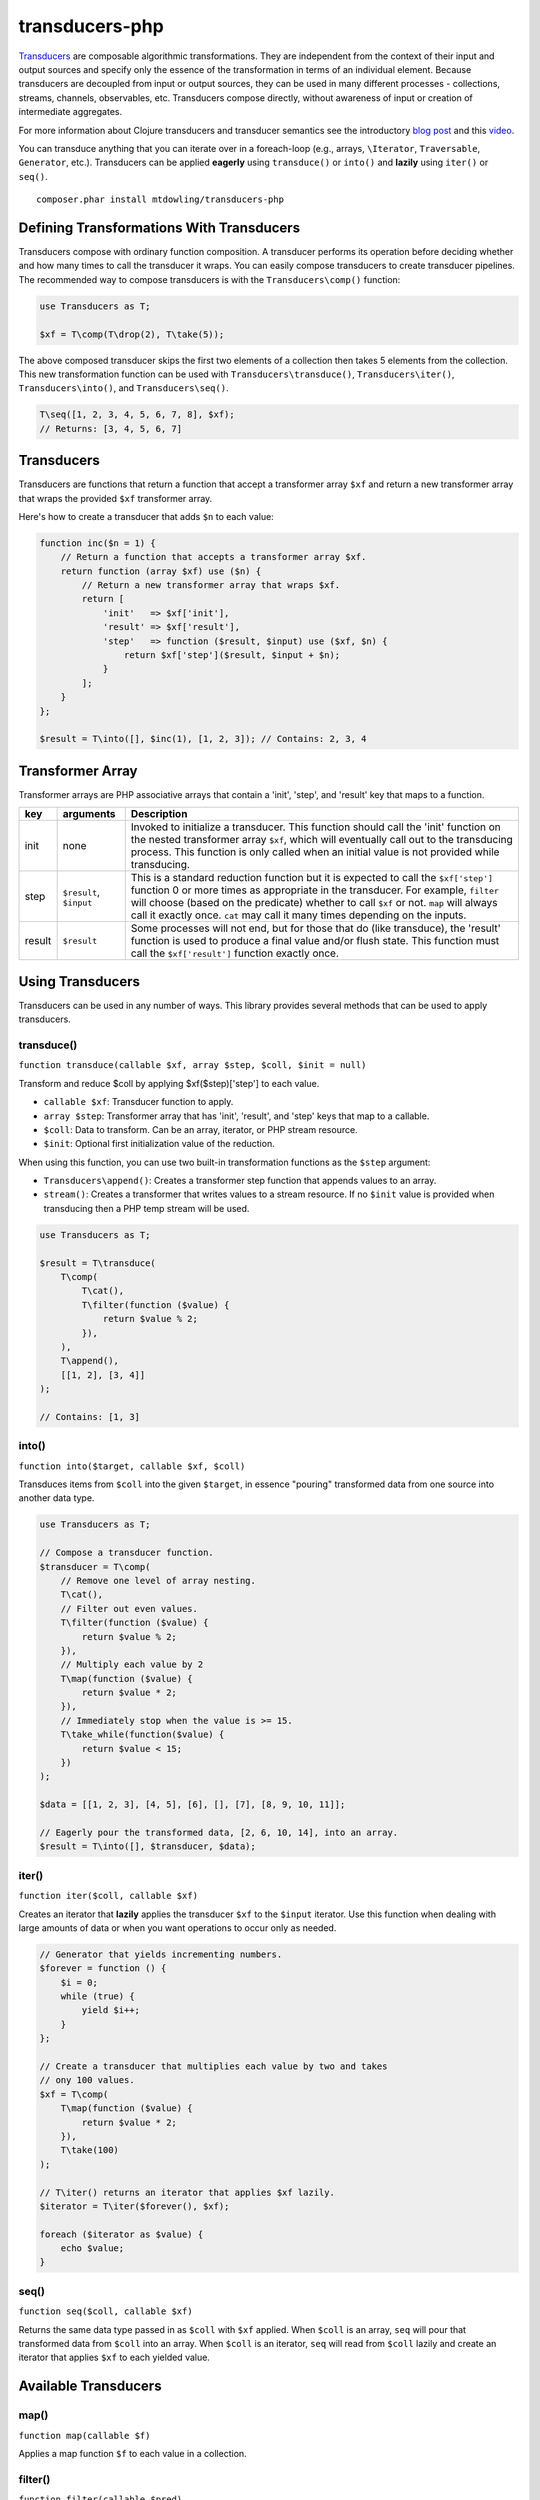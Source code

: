 ===============
transducers-php
===============

`Transducers <http://clojure.org/transducers>`_ are composable algorithmic
transformations. They are independent from the context of their input and
output sources and specify only the essence of the transformation in terms of
an individual element. Because transducers are decoupled from input or output
sources, they can be used in many different processes - collections, streams,
channels, observables, etc. Transducers compose directly, without awareness of
input or creation of intermediate aggregates.

For more information about Clojure transducers and transducer semantics see the
introductory `blog post <http://blog.cognitect.com/blog/2014/8/6/transducers-are-coming>`_
and this `video <https://www.youtube.com/watch?v=6mTbuzafcII>`_.

You can transduce anything that you can iterate over in a foreach-loop (e.g.,
arrays, ``\Iterator``, ``Traversable``, ``Generator``, etc.). Transducers can
be applied **eagerly** using ``transduce()`` or ``into()`` and **lazily** using
``iter()`` or ``seq()``.

::

    composer.phar install mtdowling/transducers-php

Defining Transformations With Transducers
-----------------------------------------

Transducers compose with ordinary function composition. A transducer performs
its operation before deciding whether and how many times to call the transducer
it wraps. You can easily compose transducers to create transducer pipelines.
The recommended way to compose transducers is with the ``Transducers\comp()``
function:

.. code-block:: php

    use Transducers as T;

    $xf = T\comp(T\drop(2), T\take(5));

The above composed transducer skips the first two elements of a collection then
takes 5 elements from the collection. This new transformation function can
be used with ``Transducers\transduce()``, ``Transducers\iter()``,
``Transducers\into()``, and ``Transducers\seq()``.

.. code-block:: php

    T\seq([1, 2, 3, 4, 5, 6, 7, 8], $xf);
    // Returns: [3, 4, 5, 6, 7]

Transducers
-----------

Transducers are functions that return a function that accept a transformer
array ``$xf`` and return a new transformer array that wraps the provided
``$xf`` transformer array.

Here's how to create a transducer that adds ``$n`` to each value:

.. code-block:: php

    function inc($n = 1) {
        // Return a function that accepts a transformer array $xf.
        return function (array $xf) use ($n) {
            // Return a new transformer array that wraps $xf.
            return [
                'init'   => $xf['init'],
                'result' => $xf['result'],
                'step'   => function ($result, $input) use ($xf, $n) {
                    return $xf['step']($result, $input + $n);
                }
            ];
        }
    };

    $result = T\into([], $inc(1), [1, 2, 3]); // Contains: 2, 3, 4

.. _transformer-link:

Transformer Array
-----------------

Transformer arrays are PHP associative arrays that contain a 'init', 'step',
and 'result' key that maps to a function.

+--------+-------------------------+------------------------------------------+
|   key  |        arguments        |                  Description             |
+========+=========================+==========================================+
|  init  |           none          | Invoked to initialize a transducer. This |
|        |                         | function should call the 'init' function |
|        |                         | on the nested transformer array ``$xf``, |
|        |                         | which will eventually call out to the    |
|        |                         | transducing process. This function is    |
|        |                         | only called when an initial value is not |
|        |                         | provided while transducing.              |
+--------+-------------------------+------------------------------------------+
|  step  | ``$result``, ``$input`` | This is a standard reduction function    |
|        |                         | but it is expected to call the           |
|        |                         | ``$xf['step']`` function 0 or more       |
|        |                         | times as appropriate in the transducer.  |
|        |                         | For example, ``filter`` will choose      |
|        |                         | (based on the predicate) whether to call |
|        |                         | ``$xf`` or not. ``map`` will always call |
|        |                         | it exactly once. ``cat`` may call it     |
|        |                         | many times depending on the inputs.      |
+--------+-------------------------+------------------------------------------+
| result |       ``$result``       | Some processes will not end, but for     |
|        |                         | those that do (like transduce), the      |
|        |                         | 'result' function is used to produce     |
|        |                         | a final value and/or flush state. This   |
|        |                         | function must call the ``$xf['result']`` |
|        |                         | function exactly once.                   |
+--------+-------------------------+------------------------------------------+

Using Transducers
-----------------

Transducers can be used in any number of ways. This library provides several
methods that can be used to apply transducers.

transduce()
~~~~~~~~~~~

``function transduce(callable $xf, array $step, $coll, $init = null)``

Transform and reduce $coll by applying $xf($step)['step'] to each value.

- ``callable $xf``: Transducer function to apply.
- ``array $step``: Transformer array that has 'init', 'result', and 'step' keys
  that map to a callable.
- ``$coll``: Data to transform. Can be an array, iterator, or PHP stream
  resource.
- ``$init``: Optional first initialization value of the reduction.

When using this function, you can use two built-in transformation functions as
the ``$step`` argument:

- ``Transducers\append()``: Creates a transformer step function that appends
  values to an array.
- ``stream()``: Creates a transformer that writes values to a stream resource.
  If no ``$init`` value is provided when transducing then a PHP temp stream
  will be used.

.. code-block:: php

    use Transducers as T;

    $result = T\transduce(
        T\comp(
            T\cat(),
            T\filter(function ($value) {
                return $value % 2;
            }),
        ),
        T\append(),
        [[1, 2], [3, 4]]
    );

    // Contains: [1, 3]

into()
~~~~~~

``function into($target, callable $xf, $coll)``

Transduces items from ``$coll`` into the given ``$target``, in essence
"pouring" transformed data from one source into another data type.

.. code-block:: php

    use Transducers as T;

    // Compose a transducer function.
    $transducer = T\comp(
        // Remove one level of array nesting.
        T\cat(),
        // Filter out even values.
        T\filter(function ($value) {
            return $value % 2;
        }),
        // Multiply each value by 2
        T\map(function ($value) {
            return $value * 2;
        }),
        // Immediately stop when the value is >= 15.
        T\take_while(function($value) {
            return $value < 15;
        })
    );

    $data = [[1, 2, 3], [4, 5], [6], [], [7], [8, 9, 10, 11]];

    // Eagerly pour the transformed data, [2, 6, 10, 14], into an array.
    $result = T\into([], $transducer, $data);

iter()
~~~~~~

``function iter($coll, callable $xf)``

Creates an iterator that **lazily** applies the transducer ``$xf`` to the
``$input`` iterator. Use this function when dealing with large amounts of data
or when you want operations to occur only as needed.

.. code-block:: php

    // Generator that yields incrementing numbers.
    $forever = function () {
        $i = 0;
        while (true) {
            yield $i++;
        }
    };

    // Create a transducer that multiplies each value by two and takes
    // ony 100 values.
    $xf = T\comp(
        T\map(function ($value) {
            return $value * 2;
        }),
        T\take(100)
    );

    // T\iter() returns an iterator that applies $xf lazily.
    $iterator = T\iter($forever(), $xf);

    foreach ($iterator as $value) {
        echo $value;
    }

seq()
~~~~~

``function seq($coll, callable $xf)``

Returns the same data type passed in as ``$coll`` with ``$xf`` applied. When
``$coll`` is an array, ``seq`` will pour that transformed data from ``$coll``
into an array. When ``$coll`` is an iterator, ``seq`` will read from ``$coll``
lazily and create an iterator that applies ``$xf`` to each yielded value.

Available Transducers
---------------------

map()
~~~~~

``function map(callable $f)``

Applies a map function ``$f`` to each value in a collection.

filter()
~~~~~~~~

``function filter(callable $pred)``

Filters values that do not satisfy the predicate function ``$pred``.

remove()
~~~~~~~~

``function remove(callable $pred)``

Removes anything from a sequence that satisfied ``$pred``.

cat()
~~~~~

``function cat()``

Concatenates items from nested lists.

mapcat()
~~~~~~~~

``function mapcat(callable $f)``

Applies a map function to a collection and cats them into one less level of
nesting.

chunk()
~~~~~~~

``function chunk($size)``

Chunks the input sequence into chunks of the specified size.

take()
~~~~~~

``function take($n);``

Takes ``$n`` number of values from a collection.

take_while()
~~~~~~~~~~~~

``function take_while(callable $pred)``

Takes from a collection while the predicate function ``$pred`` returns true.

take_nth()
~~~~~~~~~~

``function take_nth($nth)``

Takes every nth item from a sequence of values.

drop()
~~~~~~

``function drop($n)``

Drops ``$n`` items from the beginning of the input sequence.

drop_while()
~~~~~~~~~~~~

``function drop_while(callable $pred)``

Drops values from a sequence so long as the predicate function ``$pred``
returns true.

replace()
~~~~~~~~~

``function replace(array $smap)``

Given a map of replacement pairs and a collection, returns a sequence where any
elements equal to a key in ``$smap`` are replaced with the corresponding
``$smap`` value.

keep()
~~~~~~

``function keep(callable $f)``

Keeps ``$f`` items for which ``$f`` does not return null.

keep_indexed()
~~~~~~~~~~~~~~

``function keep_indexed(callable $f)``

Returns a sequence of the non-null results of ``$f($index, $input)``.

dedupe()
~~~~~~~~

``function dedupe()``

Removes duplicates that occur in order (keeping the first in a sequence of
duplicate values).

interpose()
~~~~~~~~~~~

``function interpose($separator)``

Adds a separator between each item in the sequence.
